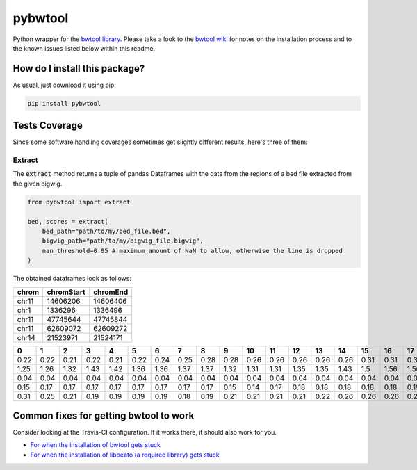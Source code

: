 pybwtool
=========================================================================================
|travis| |sonar_quality| |sonar_maintainability| |codacy|
|code_climate_maintainability| |pip| |downloads|

Python wrapper for the `bwtool library <https://github.com/CRG-Barcelona/bwtool>`_.
Please take a look to the `bwtool wiki <https://github.com/CRG-Barcelona/bwtool/wiki#installation>`_ for notes
on the installation process and to the known issues 
listed below within this readme.

How do I install this package?
----------------------------------------------
As usual, just download it using pip:

.. code:: shell

    pip install pybwtool

Tests Coverage
----------------------------------------------
Since some software handling coverages sometimes get slightly
different results, here's three of them:

|coveralls| |sonar_coverage| |code_climate_coverage|

Extract
~~~~~~~~~~~~~~~~~~~~~~~~~~~~~~~~~~~~~~~~~~~~~~~
The :code:`extract` method returns a tuple of pandas Dataframes
with the data from the regions of a bed file extracted from the given bigwig.

.. code:: python

    from pybwtool import extract

    bed, scores = extract(
        bed_path="path/to/my/bed_file.bed",
        bigwig_path="path/to/my/bigwig_file.bigwig",
        nan_threshold=0.95 # maximum amount of NaN to allow, otherwise the line is dropped
    )

The obtained dataframes look as follows:

+---------+--------------+------------+
| chrom   |   chromStart |   chromEnd |
+=========+==============+============+
| chr11   |     14606206 |   14606406 |
+---------+--------------+------------+
| chr1    |      1336296 |    1336496 |
+---------+--------------+------------+
| chr11   |     47745644 |   47745844 |
+---------+--------------+------------+
| chr11   |     62609072 |   62609272 |
+---------+--------------+------------+
| chr14   |     21523971 |   21524171 |
+---------+--------------+------------+

+------+------+------+------+------+------+------+------+------+------+------+------+------+------+------+------+------+------+------+------+------+------+------+------+------+------+------+------+------+------+------+------+------+------+------+------+------+------+------+------+------+------+------+------+------+------+------+------+------+------+------+------+------+------+------+------+------+------+------+------+------+--------+--------+--------+--------+--------+--------+--------+--------+--------+--------+--------+--------+--------+--------+--------+--------+--------+--------+--------+--------+--------+--------+--------+--------+--------+------+------+------+------+------+------+------+------+------+------+------+------+------+------+-------+-------+-------+-------+-------+-------+-------+-------+-------+-------+-------+-------+-------+-------+-------+-------+-------+-------+-------+-------+-------+-------+-------+-------+-------+-------+-------+-------+-------+-------+-------+-------+-------+-------+-------+-------+-------+-------+-------+-------+-------+-------+-------+-------+-------+-------+-------+-------+-------+-------+-------+-------+-------+-------+-------+-------+-------+-------+-------+--------+--------+--------+--------+--------+--------+--------+--------+--------+--------+--------+--------+--------+--------+--------+--------+--------+--------+-------+-------+-------+-------+-------+-------+-------+-------+-------+-------+-------+-------+-------+-------+-------+-------+-------+-------+-------+-------+-------+-------+-------+
|    0 |    1 |    2 |    3 |    4 |    5 |    6 |    7 |    8 |    9 |   10 |   11 |   12 |   13 |   14 |   15 |   16 |   17 |   18 |   19 |   20 |   21 |   22 |   23 |   24 |   25 |   26 |   27 |   28 |   29 |   30 |   31 |   32 |   33 |   34 |   35 |   36 |   37 |   38 |   39 |   40 |   41 |   42 |   43 |   44 |   45 |   46 |   47 |   48 |   49 |   50 |   51 |   52 |   53 |   54 |   55 |   56 |   57 |   58 |   59 |   60 |     61 |     62 |     63 |     64 |     65 |     66 |     67 |     68 |     69 |     70 |     71 |     72 |     73 |     74 |     75 |     76 |     77 |     78 |     79 |     80 |     81 |     82 |     83 |     84 |     85 |   86 |   87 |   88 |   89 |   90 |   91 |   92 |   93 |   94 |   95 |   96 |   97 |   98 |   99 |   100 |   101 |   102 |   103 |   104 |   105 |   106 |   107 |   108 |   109 |   110 |   111 |   112 |   113 |   114 |   115 |   116 |   117 |   118 |   119 |   120 |   121 |   122 |   123 |   124 |   125 |   126 |   127 |   128 |   129 |   130 |   131 |   132 |   133 |   134 |   135 |   136 |   137 |   138 |   139 |   140 |   141 |   142 |   143 |   144 |   145 |   146 |   147 |   148 |   149 |   150 |   151 |   152 |   153 |   154 |   155 |   156 |   157 |   158 |    159 |    160 |    161 |    162 |    163 |    164 |    165 |    166 |    167 |    168 |    169 |    170 |    171 |    172 |    173 |    174 |    175 |    176 |   177 |   178 |   179 |   180 |   181 |   182 |   183 |   184 |   185 |   186 |   187 |   188 |   189 |   190 |   191 |   192 |   193 |   194 |   195 |   196 |   197 |   198 |   199 |
+======+======+======+======+======+======+======+======+======+======+======+======+======+======+======+======+======+======+======+======+======+======+======+======+======+======+======+======+======+======+======+======+======+======+======+======+======+======+======+======+======+======+======+======+======+======+======+======+======+======+======+======+======+======+======+======+======+======+======+======+======+========+========+========+========+========+========+========+========+========+========+========+========+========+========+========+========+========+========+========+========+========+========+========+========+========+======+======+======+======+======+======+======+======+======+======+======+======+======+======+=======+=======+=======+=======+=======+=======+=======+=======+=======+=======+=======+=======+=======+=======+=======+=======+=======+=======+=======+=======+=======+=======+=======+=======+=======+=======+=======+=======+=======+=======+=======+=======+=======+=======+=======+=======+=======+=======+=======+=======+=======+=======+=======+=======+=======+=======+=======+=======+=======+=======+=======+=======+=======+=======+=======+=======+=======+=======+=======+========+========+========+========+========+========+========+========+========+========+========+========+========+========+========+========+========+========+=======+=======+=======+=======+=======+=======+=======+=======+=======+=======+=======+=======+=======+=======+=======+=======+=======+=======+=======+=======+=======+=======+=======+
| 0.22 | 0.22 | 0.21 | 0.22 | 0.21 | 0.22 | 0.24 | 0.25 | 0.28 | 0.28 | 0.26 | 0.26 | 0.26 | 0.26 | 0.26 | 0.31 | 0.31 | 0.31 | 0.32 | 0.33 | 0.33 | 0.33 | 0.32 | 0.35 | 0.36 | 0.36 | 0.36 | 0.36 | 0.36 | 0.36 | 0.37 | 0.37 | 0.36 | 0.37 | 0.37 | 0.37 | 0.36 | 0.32 | 0.32 | 0.32 | 0.33 | 0.33 | 0.33 | 0.33 | 0.35 | 0.35 | 0.35 | 0.35 | 0.35 | 0.35 | 0.36 | 0.39 | 0.39 | 0.37 | 0.37 | 0.36 | 0.35 | 0.33 | 0.31 | 0.31 | 0.29 |   0.29 |   0.29 |   0.29 |   0.29 |   0.25 |   0.24 |   0.28 |   0.26 |   0.25 |   0.25 |   0.25 |   0.24 |   0.19 |   0.18 |   0.18 |   0.17 |   0.17 |   0.18 |   0.19 |   0.18 |   0.18 |   0.18 |   0.17 |   0.18 |   0.18 | 0.18 | 0.18 | 0.18 | 0.18 | 0.17 | 0.24 | 0.25 | 0.25 | 0.24 | 0.22 | 0.22 | 0.25 | 0.25 | 0.25 |  0.24 |  0.21 |  0.22 |  0.22 |  0.22 |  0.22 |  0.22 |  0.22 |  0.22 |  0.24 |  0.24 |  0.24 |  0.26 |  0.26 |  0.26 |  0.26 |  0.26 |  0.22 |  0.22 |  0.22 |  0.22 |  0.22 |  0.22 |  0.22 |  0.22 |  0.21 |  0.21 |  0.21 |  0.19 |  0.19 |  0.19 |  0.22 |  0.22 |  0.22 |  0.22 |  0.24 |  0.25 |  0.25 |  0.26 |  0.26 |  0.26 |  0.19 |  0.18 |  0.18 |  0.18 |  0.18 |  0.18 |  0.15 |  0.15 |  0.15 |  0.15 |  0.15 |  0.17 |  0.17 |  0.17 |  0.17 |  0.17 |  0.17 |  0.18 |   0.17 |   0.17 |   0.17 |   0.14 |   0.14 |   0.14 |   0.14 |   0.14 |   0.14 |   0.14 |   0.14 |   0.14 |   0.17 |   0.17 |   0.17 |   0.17 |   0.17 |   0.18 |  0.18 |  0.18 |  0.18 |  0.18 |  0.15 |  0.15 |  0.15 |  0.14 |  0.12 |  0.11 |  0.12 |  0.11 |  0.11 |  0.11 |  0.11 |  0.11 |  0.11 |  0.11 |  0.11 |  0.11 |  0.11 |  0.11 |  0.11 |
+------+------+------+------+------+------+------+------+------+------+------+------+------+------+------+------+------+------+------+------+------+------+------+------+------+------+------+------+------+------+------+------+------+------+------+------+------+------+------+------+------+------+------+------+------+------+------+------+------+------+------+------+------+------+------+------+------+------+------+------+------+--------+--------+--------+--------+--------+--------+--------+--------+--------+--------+--------+--------+--------+--------+--------+--------+--------+--------+--------+--------+--------+--------+--------+--------+--------+------+------+------+------+------+------+------+------+------+------+------+------+------+------+-------+-------+-------+-------+-------+-------+-------+-------+-------+-------+-------+-------+-------+-------+-------+-------+-------+-------+-------+-------+-------+-------+-------+-------+-------+-------+-------+-------+-------+-------+-------+-------+-------+-------+-------+-------+-------+-------+-------+-------+-------+-------+-------+-------+-------+-------+-------+-------+-------+-------+-------+-------+-------+-------+-------+-------+-------+-------+-------+--------+--------+--------+--------+--------+--------+--------+--------+--------+--------+--------+--------+--------+--------+--------+--------+--------+--------+-------+-------+-------+-------+-------+-------+-------+-------+-------+-------+-------+-------+-------+-------+-------+-------+-------+-------+-------+-------+-------+-------+-------+
| 1.25 | 1.26 | 1.32 | 1.43 | 1.42 | 1.36 | 1.36 | 1.37 | 1.37 | 1.32 | 1.31 | 1.31 | 1.35 | 1.35 | 1.43 | 1.5  | 1.56 | 1.56 | 1.64 | 1.67 | 1.67 | 1.64 | 1.68 | 1.67 | 1.68 | 1.69 | 1.71 | 1.71 | 1.74 | 1.71 | 1.67 | 1.65 | 1.58 | 1.56 | 1.43 | 1.36 | 1.24 | 1.24 | 1.28 | 1.26 | 1.33 | 1.36 | 1.44 | 1.42 | 1.44 | 1.46 | 1.5  | 1.49 | 1.47 | 1.47 | 1.54 | 1.54 | 1.54 | 1.47 | 1.49 | 1.53 | 1.51 | 1.5  | 1.51 | 1.57 | 1.57 |   1.57 |   1.53 |   1.54 |   1.49 |   1.46 |   1.43 |   1.43 |   1.39 |   1.39 |   1.4  |   1.42 |   1.39 |   1.37 |   1.37 |   1.4  |   1.4  |   1.43 |   1.4  |   1.42 |   1.44 |   1.44 |   1.4  |   1.37 |   1.36 |   1.32 | 1.29 | 1.31 | 1.29 | 1.29 | 1.19 | 1.24 | 1.19 | 1.19 | 1.25 | 1.24 | 1.26 | 1.28 | 1.26 | 1.37 |  1.33 |  1.33 |  1.28 |  1.24 |  1.25 |  1.25 |  1.25 |  1.26 |  1.24 |  1.22 |  1.28 |  1.28 |  1.32 |  1.37 |  1.39 |  1.36 |  1.32 |  1.31 |  1.36 |  1.33 |  1.5  |  1.5  |  1.5  |  1.5  |  1.5  |  1.47 |  1.46 |  1.49 |  1.57 |  1.58 |  1.58 |  1.62 |  1.64 |  1.64 |  1.67 |  1.67 |  1.68 |  1.74 |  1.81 |  1.93 |  1.93 |  1.87 |  1.85 |  1.83 |  1.76 |  1.76 |  1.72 |  1.75 |  1.92 |  1.83 |  1.82 |  1.79 |  1.85 |  1.86 |  1.83 |  1.83 |  1.82 |  1.81 |  1.89 |   1.89 |   1.92 |   1.93 |   1.96 |   1.92 |   1.86 |   1.86 |   1.86 |   1.93 |   1.87 |   1.85 |   1.72 |   1.71 |   1.71 |   1.72 |   1.75 |   1.81 |   1.82 |  1.75 |  1.71 |  1.67 |  1.68 |  1.65 |  1.65 |  1.65 |  1.67 |  1.69 |  1.75 |  1.64 |  1.57 |  1.44 |  1.6  |  1.69 |  1.68 |  1.72 |  1.69 |  1.71 |  1.67 |  1.64 |  1.49 |  1.46 |
+------+------+------+------+------+------+------+------+------+------+------+------+------+------+------+------+------+------+------+------+------+------+------+------+------+------+------+------+------+------+------+------+------+------+------+------+------+------+------+------+------+------+------+------+------+------+------+------+------+------+------+------+------+------+------+------+------+------+------+------+------+--------+--------+--------+--------+--------+--------+--------+--------+--------+--------+--------+--------+--------+--------+--------+--------+--------+--------+--------+--------+--------+--------+--------+--------+--------+------+------+------+------+------+------+------+------+------+------+------+------+------+------+-------+-------+-------+-------+-------+-------+-------+-------+-------+-------+-------+-------+-------+-------+-------+-------+-------+-------+-------+-------+-------+-------+-------+-------+-------+-------+-------+-------+-------+-------+-------+-------+-------+-------+-------+-------+-------+-------+-------+-------+-------+-------+-------+-------+-------+-------+-------+-------+-------+-------+-------+-------+-------+-------+-------+-------+-------+-------+-------+--------+--------+--------+--------+--------+--------+--------+--------+--------+--------+--------+--------+--------+--------+--------+--------+--------+--------+-------+-------+-------+-------+-------+-------+-------+-------+-------+-------+-------+-------+-------+-------+-------+-------+-------+-------+-------+-------+-------+-------+-------+
| 0.04 | 0.04 | 0.04 | 0.04 | 0.04 | 0.04 | 0.04 | 0.04 | 0.04 | 0.04 | 0.04 | 0.04 | 0.04 | 0.04 | 0.04 | 0.04 | 0.04 | 0.03 | 0.03 | 0.01 | 0.01 | 0.01 | 0.01 | 0.01 | 0.01 | 0.01 | 0.01 | 0.01 | 0.01 | 0.01 | 0.03 | 0.03 | 0.03 | 0.03 | 0.03 | 0.03 | 0.03 | 0.03 | 0.03 | 0.03 | 0.04 | 0.04 | 0.04 | 0.04 | 0.04 | 0.04 | 0.04 | 0.04 | 0.03 | 0.03 | 0.03 | 0.03 | 0.04 | 0.04 | 0.04 | 0.04 | 0.04 | 0.04 | 0.04 | 0.04 | 0.04 |   0.04 |   0.04 |   0.04 |   0.04 |   0.04 |   0.04 |   0.04 |   0.04 |   0.04 |   0.04 |   0.04 |   0.04 |   0.04 |   0.04 |   0.04 |   0.04 |   0.04 |   0.04 |   0.04 |   0.03 |   0.03 |   0.03 |   0.03 |   0.03 |   0.03 | 0.03 | 0.03 | 0.03 | 0.04 | 0.03 | 0.03 | 0.03 | 0.03 | 0.03 | 0.03 | 0.03 | 0.03 | 0.03 | 0.03 |  0.03 |  0.03 |  0.01 |  0.01 |  0.01 |  0.01 |  0.03 |  0.03 |  0.03 |  0.04 |  0.04 |  0.04 |  0.04 |  0.04 |  0.04 |  0.04 |  0.04 |  0.04 |  0.04 |  0.04 |  0.04 |  0.04 |  0.04 |  0.04 |  0.04 |  0.04 |  0.04 |  0.04 |  0.04 |  0.04 |  0.04 |  0.04 |  0.04 |  0.04 |  0.04 |  0.04 |  0.04 |  0.03 |  0.03 |  0.03 |  0.03 |  0.03 |  0.03 |  0.03 |  0.03 |  0.03 |  0.03 |  0.03 |  0.03 |  0.03 |  0.03 |  0.03 |  0.03 |  0.03 |  0.03 |  0.03 |  0.01 |  0.01 |  0.01 | nan    | nan    | nan    | nan    | nan    | nan    | nan    | nan    | nan    | nan    | nan    | nan    | nan    | nan    | nan    | nan    | nan    | nan    |  0.01 |  0.01 |  0.01 |  0.01 |  0.01 |  0.01 |  0.01 |  0.01 |  0.01 |  0.03 |  0.03 |  0.03 |  0.03 |  0.03 |  0.03 |  0.03 |  0.03 |  0.03 |  0.03 |  0.03 |  0.03 |  0.03 |  0.04 |
+------+------+------+------+------+------+------+------+------+------+------+------+------+------+------+------+------+------+------+------+------+------+------+------+------+------+------+------+------+------+------+------+------+------+------+------+------+------+------+------+------+------+------+------+------+------+------+------+------+------+------+------+------+------+------+------+------+------+------+------+------+--------+--------+--------+--------+--------+--------+--------+--------+--------+--------+--------+--------+--------+--------+--------+--------+--------+--------+--------+--------+--------+--------+--------+--------+--------+------+------+------+------+------+------+------+------+------+------+------+------+------+------+-------+-------+-------+-------+-------+-------+-------+-------+-------+-------+-------+-------+-------+-------+-------+-------+-------+-------+-------+-------+-------+-------+-------+-------+-------+-------+-------+-------+-------+-------+-------+-------+-------+-------+-------+-------+-------+-------+-------+-------+-------+-------+-------+-------+-------+-------+-------+-------+-------+-------+-------+-------+-------+-------+-------+-------+-------+-------+-------+--------+--------+--------+--------+--------+--------+--------+--------+--------+--------+--------+--------+--------+--------+--------+--------+--------+--------+-------+-------+-------+-------+-------+-------+-------+-------+-------+-------+-------+-------+-------+-------+-------+-------+-------+-------+-------+-------+-------+-------+-------+
| 0.15 | 0.17 | 0.17 | 0.17 | 0.17 | 0.17 | 0.17 | 0.17 | 0.17 | 0.15 | 0.14 | 0.17 | 0.18 | 0.18 | 0.18 | 0.18 | 0.18 | 0.19 | 0.19 | 0.19 | 0.19 | 0.21 | 0.21 | 0.21 | 0.19 | 0.21 | 0.22 | 0.22 | 0.24 | 0.24 | 0.24 | 0.24 | 0.24 | 0.22 | 0.22 | 0.22 | 0.22 | 0.22 | 0.25 | 0.25 | 0.25 | 0.26 | 0.26 | 0.28 | 0.28 | 0.29 | 0.25 | 0.25 | 0.24 | 0.22 | 0.22 | 0.21 | 0.21 | 0.21 | 0.21 | 0.21 | 0.19 | 0.21 | 0.21 | 0.21 | 0.01 | nan    | nan    | nan    | nan    | nan    | nan    | nan    | nan    | nan    | nan    | nan    | nan    | nan    | nan    | nan    | nan    | nan    | nan    | nan    | nan    | nan    | nan    | nan    | nan    | nan    | 0.01 | 0.01 | 0.03 | 0.03 | 0.03 | 0.03 | 0.03 | 0.03 | 0.03 | 0.03 | 0.03 | 0.03 | 0.03 | 0.03 |  0.03 |  0.03 |  0.03 |  0.03 |  0.03 |  0.03 |  0.03 |  0.03 |  0.03 |  0.03 |  0.03 |  0.03 |  0.03 |  0.03 |  0.03 |  0.03 |  0.03 |  0.03 |  0.06 |  0.06 |  0.06 |  0.06 |  0.06 |  0.06 |  0.06 |  0.06 |  0.06 |  0.06 |  0.06 |  0.06 |  0.06 |  0.06 |  0.06 |  0.06 |  0.06 |  0.06 |  0.04 |  0.04 |  0.03 |  0.03 |  0.03 |  0.03 |  0.03 |  0.03 |  0.03 |  0.03 |  0.03 |  0.03 |  0.03 |  0.04 |  0.04 |  0.04 |  0.04 |  0.04 |  0.04 |  0.04 |  0.04 |  0.04 |  0.04 |   0.04 |   0.04 |   0.04 |   0.04 |   0.04 |   0.04 |   0.04 |   0.04 |   0.04 |   0.01 |   0.01 |   0.01 |   0.01 |   0.01 |   0.01 |   0.01 |   0.01 |   0.01 |  0.01 |  0.01 |  0.01 |  0.01 |  0.01 |  0.01 |  0.01 |  0.01 |  0.01 |  0.01 |  0.01 |  0.01 |  0.01 |  0.01 |  0.01 |  0.01 |  0.01 |  0.03 |  0.03 |  0.03 |  0.03 |  0.03 |  0.01 |
+------+------+------+------+------+------+------+------+------+------+------+------+------+------+------+------+------+------+------+------+------+------+------+------+------+------+------+------+------+------+------+------+------+------+------+------+------+------+------+------+------+------+------+------+------+------+------+------+------+------+------+------+------+------+------+------+------+------+------+------+------+--------+--------+--------+--------+--------+--------+--------+--------+--------+--------+--------+--------+--------+--------+--------+--------+--------+--------+--------+--------+--------+--------+--------+--------+--------+------+------+------+------+------+------+------+------+------+------+------+------+------+------+-------+-------+-------+-------+-------+-------+-------+-------+-------+-------+-------+-------+-------+-------+-------+-------+-------+-------+-------+-------+-------+-------+-------+-------+-------+-------+-------+-------+-------+-------+-------+-------+-------+-------+-------+-------+-------+-------+-------+-------+-------+-------+-------+-------+-------+-------+-------+-------+-------+-------+-------+-------+-------+-------+-------+-------+-------+-------+-------+--------+--------+--------+--------+--------+--------+--------+--------+--------+--------+--------+--------+--------+--------+--------+--------+--------+--------+-------+-------+-------+-------+-------+-------+-------+-------+-------+-------+-------+-------+-------+-------+-------+-------+-------+-------+-------+-------+-------+-------+-------+
| 0.31 | 0.25 | 0.21 | 0.19 | 0.19 | 0.19 | 0.19 | 0.18 | 0.19 | 0.21 | 0.21 | 0.21 | 0.21 | 0.22 | 0.26 | 0.26 | 0.26 | 0.26 | 0.29 | 0.28 | 0.26 | 0.26 | 0.26 | 0.26 | 0.28 | 0.26 | 0.24 | 0.24 | 0.22 | 0.24 | 0.25 | 0.25 | 0.25 | 0.26 | 0.29 | 0.28 | 0.28 | 0.28 | 0.29 | 0.29 | 0.29 | 0.29 | 0.29 | 0.29 | 0.25 | 0.25 | 0.25 | 0.25 | 0.26 | 0.26 | 0.26 | 0.26 | 0.26 | 0.26 | 0.26 | 0.26 | 0.28 | 0.28 | 0.26 | 0.26 | 0.26 |   0.26 |   0.25 |   0.24 |   0.19 |   0.19 |   0.19 |   0.19 |   0.17 |   0.17 |   0.17 |   0.17 |   0.17 |   0.15 |   0.14 |   0.15 |   0.15 |   0.15 |   0.18 |   0.17 |   0.15 |   0.15 |   0.15 |   0.12 |   0.11 |   0.12 | 0.14 | 0.14 | 0.14 | 0.15 | 0.17 | 0.17 | 0.17 | 0.17 | 0.17 | 0.18 | 0.18 | 0.18 | 0.17 | 0.17 |  0.17 |  0.17 |  0.18 |  0.18 |  0.18 |  0.18 |  0.17 |  0.17 |  0.18 |  0.17 |  0.18 |  0.18 |  0.18 |  0.18 |  0.19 |  0.19 |  0.21 |  0.21 |  0.22 |  0.22 |  0.22 |  0.22 |  0.22 |  0.22 |  0.22 |  0.21 |  0.21 |  0.22 |  0.21 |  0.21 |  0.21 |  0.21 |  0.21 |  0.21 |  0.21 |  0.19 |  0.18 |  0.18 |  0.17 |  0.15 |  0.15 |  0.15 |  0.15 |  0.15 |  0.15 |  0.14 |  0.14 |  0.14 |  0.14 |  0.14 |  0.17 |  0.18 |  0.17 |  0.17 |  0.17 |  0.17 |  0.17 |  0.17 |  0.15 |   0.15 |   0.14 |   0.14 |   0.14 |   0.14 |   0.12 |   0.12 |   0.11 |   0.11 |   0.1  |   0.1  |   0.1  |   0.1  |   0.1  |   0.1  |   0.12 |   0.12 |   0.12 |  0.12 |  0.11 |  0.11 |  0.12 |  0.12 |  0.12 |  0.12 |  0.12 |  0.12 |  0.12 |  0.12 |  0.12 |  0.14 |  0.12 |  0.14 |  0.15 |  0.15 |  0.15 |  0.15 |  0.17 |  0.17 |  0.17 |  0.17 |
+------+------+------+------+------+------+------+------+------+------+------+------+------+------+------+------+------+------+------+------+------+------+------+------+------+------+------+------+------+------+------+------+------+------+------+------+------+------+------+------+------+------+------+------+------+------+------+------+------+------+------+------+------+------+------+------+------+------+------+------+------+--------+--------+--------+--------+--------+--------+--------+--------+--------+--------+--------+--------+--------+--------+--------+--------+--------+--------+--------+--------+--------+--------+--------+--------+--------+------+------+------+------+------+------+------+------+------+------+------+------+------+------+-------+-------+-------+-------+-------+-------+-------+-------+-------+-------+-------+-------+-------+-------+-------+-------+-------+-------+-------+-------+-------+-------+-------+-------+-------+-------+-------+-------+-------+-------+-------+-------+-------+-------+-------+-------+-------+-------+-------+-------+-------+-------+-------+-------+-------+-------+-------+-------+-------+-------+-------+-------+-------+-------+-------+-------+-------+-------+-------+--------+--------+--------+--------+--------+--------+--------+--------+--------+--------+--------+--------+--------+--------+--------+--------+--------+--------+-------+-------+-------+-------+-------+-------+-------+-------+-------+-------+-------+-------+-------+-------+-------+-------+-------+-------+-------+-------+-------+-------+-------+

Common fixes for getting bwtool to work
----------------------------------------------
Consider looking at the Travis-CI configuration.
If it works there, it should also work for you.

- `For when the installation of bwtool gets stuck <https://github.com/CRG-Barcelona/bwtool/issues/65>`_
- `For when the installation of libbeato (a required library) gets stuck <https://github.com/CRG-Barcelona/libbeato/issues/6>`_



.. |travis| image:: https://travis-ci.org/LucaCappelletti94/pybwtool.png
   :target: https://travis-ci.org/LucaCappelletti94/pybwtool
   :alt: Travis CI build

.. |sonar_quality| image:: https://sonarcloud.io/api/project_badges/measure?project=LucaCappelletti94_pybwtool&metric=alert_status
    :target: https://sonarcloud.io/dashboard/index/LucaCappelletti94_pybwtool
    :alt: SonarCloud Quality

.. |sonar_maintainability| image:: https://sonarcloud.io/api/project_badges/measure?project=LucaCappelletti94_pybwtool&metric=sqale_rating
    :target: https://sonarcloud.io/dashboard/index/LucaCappelletti94_pybwtool
    :alt: SonarCloud Maintainability

.. |sonar_coverage| image:: https://sonarcloud.io/api/project_badges/measure?project=LucaCappelletti94_pybwtool&metric=coverage
    :target: https://sonarcloud.io/dashboard/index/LucaCappelletti94_pybwtool
    :alt: SonarCloud Coverage

.. |coveralls| image:: https://coveralls.io/repos/github/LucaCappelletti94/pybwtool/badge.svg?branch=master
    :target: https://coveralls.io/github/LucaCappelletti94/pybwtool?branch=master
    :alt: Coveralls Coverage

.. |pip| image:: https://badge.fury.io/py/pybwtool.svg
    :target: https://badge.fury.io/py/pybwtool
    :alt: Pypi project

.. |downloads| image:: https://pepy.tech/badge/pybwtool
    :target: https://pepy.tech/badge/pybwtool
    :alt: Pypi total project downloads 

.. |codacy| image:: https://api.codacy.com/project/badge/Grade/6f79fce7cb144f509ed584af3f950ab8
    :target: https://www.codacy.com/manual/LucaCappelletti94/pybwtool?utm_source=github.com&amp;utm_medium=referral&amp;utm_content=LucaCappelletti94/pybwtool&amp;utm_campaign=Badge_Grade
    :alt: Codacy Maintainability

.. |code_climate_maintainability| image:: https://api.codeclimate.com/v1/badges/68b5e35660142727406a/maintainability
    :target: https://codeclimate.com/github/LucaCappelletti94/pybwtool/maintainability
    :alt: Maintainability

.. |code_climate_coverage| image:: https://api.codeclimate.com/v1/badges/68b5e35660142727406a/test_coverage
    :target: https://codeclimate.com/github/LucaCappelletti94/pybwtool/test_coverage
    :alt: Code Climate Coverate
